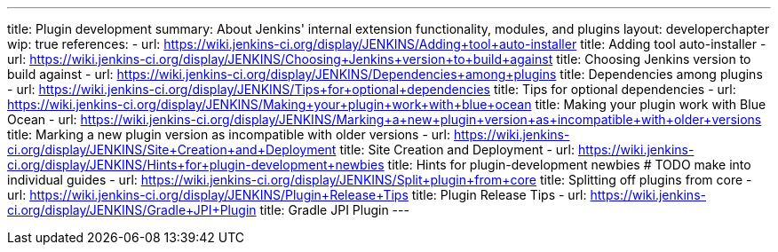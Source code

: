 ---
title: Plugin development
summary: About Jenkins' internal extension functionality, modules, and plugins
layout: developerchapter
wip: true
references:
- url: https://wiki.jenkins-ci.org/display/JENKINS/Adding+tool+auto-installer
  title: Adding tool auto-installer
- url: https://wiki.jenkins-ci.org/display/JENKINS/Choosing+Jenkins+version+to+build+against
  title: Choosing Jenkins version to build against
- url: https://wiki.jenkins-ci.org/display/JENKINS/Dependencies+among+plugins
  title: Dependencies among plugins
- url: https://wiki.jenkins-ci.org/display/JENKINS/Tips+for+optional+dependencies
  title: Tips for optional dependencies
- url: https://wiki.jenkins-ci.org/display/JENKINS/Making+your+plugin+work+with+blue+ocean
  title: Making your plugin work with Blue Ocean
- url: https://wiki.jenkins-ci.org/display/JENKINS/Marking+a+new+plugin+version+as+incompatible+with+older+versions
  title: Marking a new plugin version as incompatible with older versions
- url: https://wiki.jenkins-ci.org/display/JENKINS/Site+Creation+and+Deployment
  title: Site Creation and Deployment
- url: https://wiki.jenkins-ci.org/display/JENKINS/Hints+for+plugin-development+newbies
  title: Hints for plugin-development newbies # TODO make into individual guides
- url: https://wiki.jenkins-ci.org/display/JENKINS/Split+plugin+from+core
  title: Splitting off plugins from core
- url: https://wiki.jenkins-ci.org/display/JENKINS/Plugin+Release+Tips
  title: Plugin Release Tips
- url: https://wiki.jenkins-ci.org/display/JENKINS/Gradle+JPI+Plugin
  title: Gradle JPI Plugin
---
